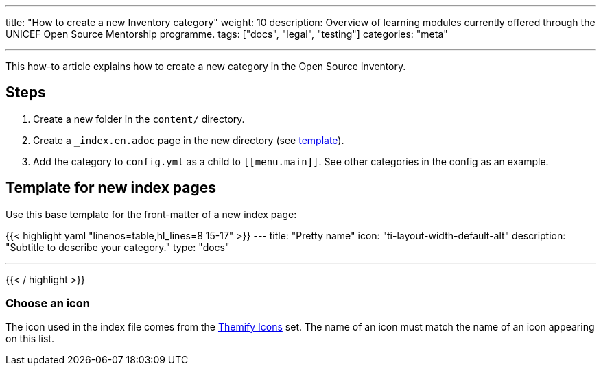 ---
title: "How to create a new Inventory category"
weight: 10
description: Overview of learning modules currently offered through the UNICEF Open Source Mentorship programme.
tags: ["docs", "legal", "testing"]
categories: "meta"

---
:toc:

This how-to article explains how to create a new category in the Open Source Inventory.


[#steps]
== Steps

. Create a new folder in the `content/` directory.
. Create a `_index.en.adoc` page in the new directory (see link:#template[template]).
. Add the category to `config.yml` as a child to `++[[menu.main]]++`.
  See other categories in the config as an example.


[#template]
== Template for new index pages

Use this base template for the front-matter of a new index page:

{{< highlight yaml "linenos=table,hl_lines=8 15-17" >}}
---
title: "Pretty name"
icon: "ti-layout-width-default-alt"
description: "Subtitle to describe your category."
type: "docs"

---
{{< / highlight >}}


[#template--choose-icon]
=== Choose an icon

The icon used in the index file comes from the https://themify.me/themify-icons[Themify Icons] set.
The name of an icon must match the name of an icon appearing on this list.
